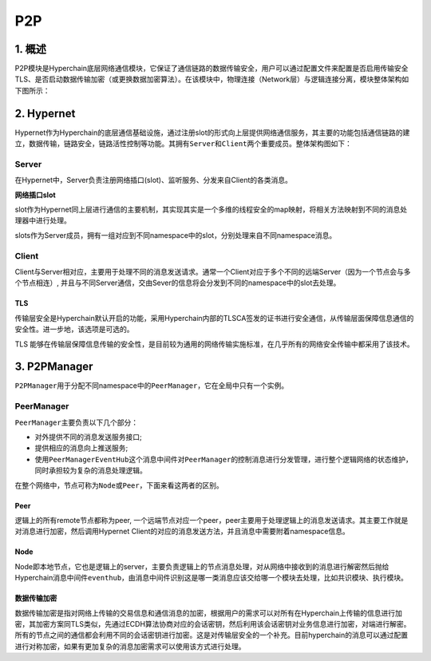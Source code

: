 P2P
===

1. 概述
-------

P2P模块是Hyperchain底层网络通信模块，它保证了通信链路的数据传输安全，用户可以通过配置文件来配置是否启用传输安全TLS、是否启动数据传输加密（或更换数据加密算法）。在该模块中，物理连接（Network层）与逻辑连接分离，模块整体架构如下图所示：

.. figure:: ../../images/p2p_architecture.001.jpeg
   :alt: p2p_architecture.001


2. Hypernet
-----------

Hypernet作为Hyperchain的底层通信基础设施，通过注册slot的形式向上层提供网络通信服务，其主要的功能包括通信链路的建立，数据传输，链路安全，链路活性控制等功能。其拥有\ ``Server``\ 和\ ``Client``\ 两个重要成员。整体架构图如下：

.. figure:: ../../images/hypernet.001.jpeg
   :alt: hypernet.001


Server
~~~~~~

在Hypernet中，Server负责注册网络插口(slot)、监听服务、分发来自Client的各类消息。

**网络插口slot**

slot作为Hypernet同上层进行通信的主要机制，其实现其实是一个多维的线程安全的map映射，将相关方法映射到不同的消息处理器中进行处理。

slots作为Server成员，拥有一组对应到不同namespace中的slot，分别处理来自不同namespace消息。

Client
~~~~~~

Client与Server相对应，主要用于处理不同的消息发送请求。通常一个Client对应于多个不同的远端Server（因为一个节点会与多个节点相连）,
并且与不同Server通信，交由Sever的信息将会分发到不同的namespace中的slot去处理。

TLS
^^^

传输层安全是Hyperchain默认开启的功能，采用Hyperchain内部的TLSCA签发的证书进行安全通信，从传输层面保障信息通信的安全性。进一步地，该选项是可选的。

TLS
能够在传输层保障信息传输的安全性，是目前较为通用的网络传输实施标准，在几乎所有的网络安全传输中都采用了该技术。

3. P2PManager
-------------

``P2PManager``\ 用于分配不同namespace中的\ ``PeerManager``\ ，它在全局中只有一个实例。

PeerManager
~~~~~~~~~~~

``PeerManager``\ 主要负责以下几个部分：

-  对外提供不同的消息发送服务接口;
-  提供相应的消息向上推送服务;
-  使用\ ``PeerManagerEventHub``\ 这个消息中间件对\ ``PeerManager``\ 的控制消息进行分发管理，进行整个逻辑网络的状态维护，同时承担较为复杂的消息处理逻辑。

在整个网络中，节点可称为\ ``Node``\ 或\ ``Peer``\ ，下面来看这两者的区别。

Peer
^^^^

逻辑上的所有remote节点都称为peer,
一个远端节点对应一个peer，peer主要用于处理逻辑上的消息发送请求。其主要工作就是对消息进行加密，然后调用Hypernet
Client的对应的消息发送方法，并且消息中需要附着namespace信息。

Node
^^^^

Node即本地节点，它也是逻辑上的server，主要负责逻辑上的节点消息处理，对从网络中接收到的消息进行解密然后抛给Hyperchain消息中间件\ ``eventhub``\ ，由消息中间件识别这是哪一类消息应该交给哪一个模块去处理，比如共识模块、执行模块。

数据传输加密
^^^^^^^^^^^^

数据传输加密是指对网络上传输的交易信息和通信消息的加密，根据用户的需求可以对所有在Hyperchain上传输的信息进行加密，其加密方案同TLS类似，先通过ECDH算法协商对应的会话密钥，然后利用该会话密钥对业务信息进行加密，对端进行解密。所有的节点之间的通信都会利用不同的会话密钥进行加密。这是对传输层安全的一个补充。目前hyperchain的消息可以通过配置进行对称加密，如果有更加复杂的消息加密需求可以使用该方式进行处理。
